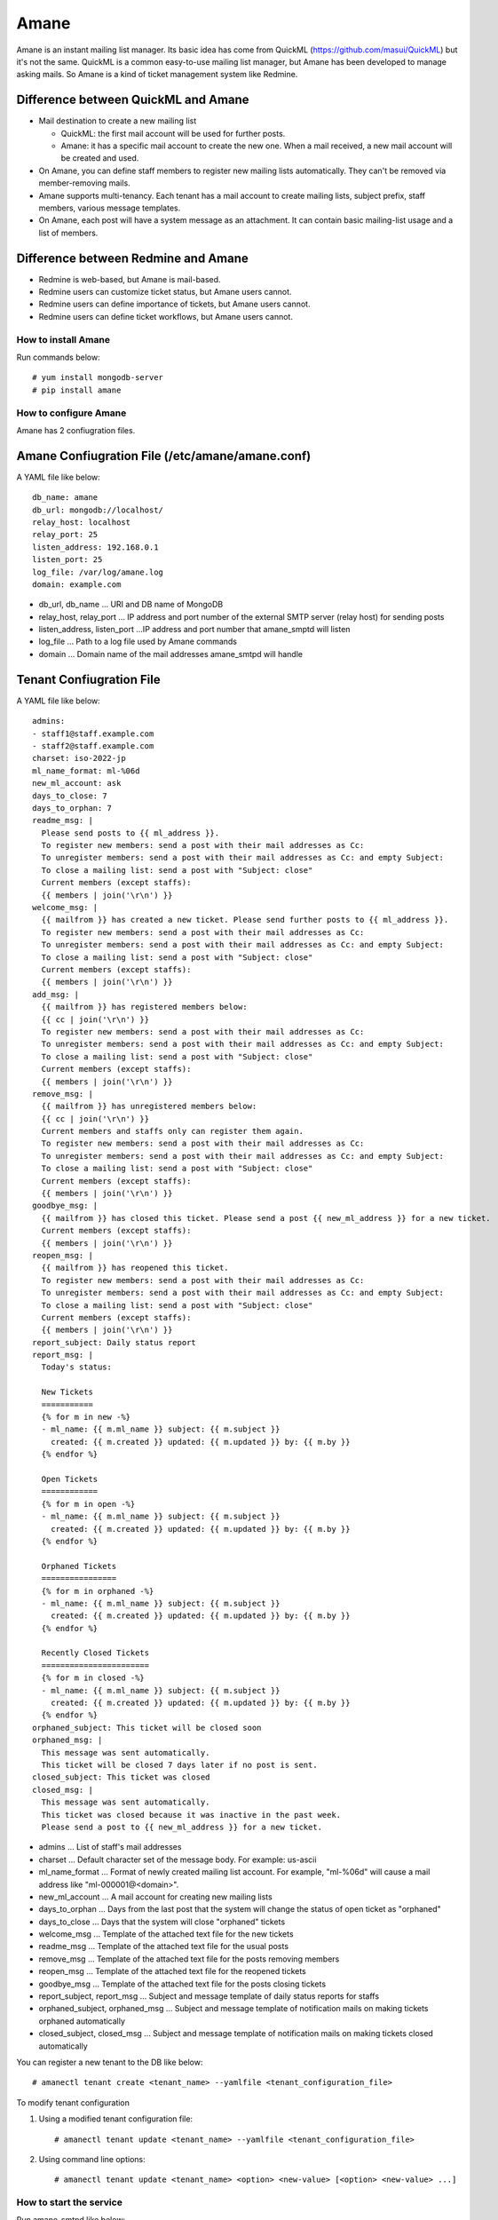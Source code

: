 =====
Amane
=====

Amane is an instant mailing list manager. Its basic idea has come from
QuickML (https://github.com/masui/QuickML) but it's not the same.
QuickML is a common easy-to-use mailing list manager, but Amane has
been developed to manage asking mails. So Amane is a kind of ticket
management system like Redmine.

Difference between QuickML and Amane
------------------------------------

* Mail destination to create a new mailing list

  * QuickML: the first mail account will be used for further posts.
  * Amane: it has a specific mail account to create the new one.
    When a mail received, a new mail account will be created and used.

* On Amane, you can define staff members to register new mailing
  lists automatically.  They can't be removed via member-removing
  mails.
* Amane supports multi-tenancy. Each tenant has a mail account to
  create mailing lists, subject prefix, staff members, various message
  templates.
* On Amane, each post will have a system message as an attachment. It
  can contain basic mailing-list usage and a list of members.

Difference between Redmine and Amane
------------------------------------

* Redmine is web-based, but Amane is mail-based.
* Redmine users can customize ticket status, but Amane users cannot.
* Redmine users can define importance of tickets, but Amane users
  cannot.
* Redmine users can define ticket workflows, but Amane users cannot.


How to install Amane
====================

Run commands below::

    # yum install mongodb-server
    # pip install amane

How to configure Amane
======================

Amane has 2 confiugration files.

Amane Confiugration File (/etc/amane/amane.conf)
------------------------------------------------

A YAML file like below::

    db_name: amane
    db_url: mongodb://localhost/
    relay_host: localhost
    relay_port: 25
    listen_address: 192.168.0.1
    listen_port: 25
    log_file: /var/log/amane.log
    domain: example.com

* db_url, db_name ... URI and DB name of MongoDB
* relay_host, relay_port ... IP address and port number of the
  external SMTP server (relay host) for sending posts
* listen_address, listen_port ...IP address and port number that
  amane_smptd will listen
* log_file ... Path to a log file used by Amane commands
* domain ... Domain name of the mail addresses amane_smtpd will
  handle

Tenant Confiugration File
-------------------------

A YAML file like below::

     admins:
     - staff1@staff.example.com
     - staff2@staff.example.com
     charset: iso-2022-jp
     ml_name_format: ml-%06d
     new_ml_account: ask
     days_to_close: 7
     days_to_orphan: 7
     readme_msg: |
       Please send posts to {{ ml_address }}.
       To register new members: send a post with their mail addresses as Cc:
       To unregister members: send a post with their mail addresses as Cc: and empty Subject:
       To close a mailing list: send a post with "Subject: close"
       Current members (except staffs):
       {{ members | join('\r\n') }}
     welcome_msg: |
       {{ mailfrom }} has created a new ticket. Please send further posts to {{ ml_address }}.
       To register new members: send a post with their mail addresses as Cc:
       To unregister members: send a post with their mail addresses as Cc: and empty Subject:
       To close a mailing list: send a post with "Subject: close"
       Current members (except staffs):
       {{ members | join('\r\n') }}
     add_msg: |
       {{ mailfrom }} has registered members below:
       {{ cc | join('\r\n') }}
       To register new members: send a post with their mail addresses as Cc:
       To unregister members: send a post with their mail addresses as Cc: and empty Subject:
       To close a mailing list: send a post with "Subject: close"
       Current members (except staffs):
       {{ members | join('\r\n') }}
     remove_msg: |
       {{ mailfrom }} has unregistered members below:
       {{ cc | join('\r\n') }}
       Current members and staffs only can register them again.
       To register new members: send a post with their mail addresses as Cc:
       To unregister members: send a post with their mail addresses as Cc: and empty Subject:
       To close a mailing list: send a post with "Subject: close"
       Current members (except staffs):
       {{ members | join('\r\n') }}
     goodbye_msg: |
       {{ mailfrom }} has closed this ticket. Please send a post {{ new_ml_address }} for a new ticket.
       Current members (except staffs):
       {{ members | join('\r\n') }}
     reopen_msg: |
       {{ mailfrom }} has reopened this ticket.
       To register new members: send a post with their mail addresses as Cc:
       To unregister members: send a post with their mail addresses as Cc: and empty Subject:
       To close a mailing list: send a post with "Subject: close"
       Current members (except staffs):
       {{ members | join('\r\n') }}
     report_subject: Daily status report
     report_msg: |
       Today's status:
     
       New Tickets    
       ===========
       {% for m in new -%}
       - ml_name: {{ m.ml_name }} subject: {{ m.subject }}
         created: {{ m.created }} updated: {{ m.updated }} by: {{ m.by }}
       {% endfor %}
     
       Open Tickets    
       ============
       {% for m in open -%}
       - ml_name: {{ m.ml_name }} subject: {{ m.subject }}
         created: {{ m.created }} updated: {{ m.updated }} by: {{ m.by }}
       {% endfor %}
     
       Orphaned Tickets    
       ================
       {% for m in orphaned -%}
       - ml_name: {{ m.ml_name }} subject: {{ m.subject }}
         created: {{ m.created }} updated: {{ m.updated }} by: {{ m.by }}
       {% endfor %}
     
       Recently Closed Tickets
       =======================
       {% for m in closed -%}
       - ml_name: {{ m.ml_name }} subject: {{ m.subject }}
         created: {{ m.created }} updated: {{ m.updated }} by: {{ m.by }}
       {% endfor %}
     orphaned_subject: This ticket will be closed soon
     orphaned_msg: |
       This message was sent automatically.
       This ticket will be closed 7 days later if no post is sent.
     closed_subject: This ticket was closed
     closed_msg: |
       This message was sent automatically.
       This ticket was closed because it was inactive in the past week.
       Please send a post to {{ new_ml_address }} for a new ticket.

* admins ... List of staff's mail addresses
* charset ... Default character set of the message body. For example:
  us-ascii
* ml_name_format ... Format of newly created mailing list account. For
  example, "ml-%06d" will cause a mail address like
  "ml-000001@<domain>".
* new_ml_account ... A mail account for creating new mailing lists
* days_to_orphan ... Days from the last post that the system will
  change the status of open ticket as "orphaned"
* days_to_close ... Days that the system will close "orphaned" tickets
* welcome_msg ... Template of the attached text file for the new
  tickets
* readme_msg ... Template of the attached text file for the usual
  posts
* remove_msg ... Template of the attached text file for the posts
  removing members
* reopen_msg ... Template of the attached text file for the reopened
  tickets
* goodbye_msg ... Template of the attached text file for the posts
  closing tickets
* report_subject, report_msg ... Subject and message template of daily
  status reports for staffs
* orphaned_subject, orphaned_msg ... Subject and message template of
  notification mails on making tickets orphaned automatically
* closed_subject, closed_msg ... Subject and message template of
  notification mails on making tickets closed automatically

You can register a new tenant to the DB like below::

    # amanectl tenant create <tenant_name> --yamlfile <tenant_configuration_file>

To modify tenant configuration

(1) Using a modified tenant configuration file::

    # amanectl tenant update <tenant_name> --yamlfile <tenant_configuration_file>

(2) Using command line options::

    # amanectl tenant update <tenant_name> <option> <new-value> [<option> <new-value> ...]


How to start the service
========================

Run amane_smtpd like below::

    # amane_smtpd &
